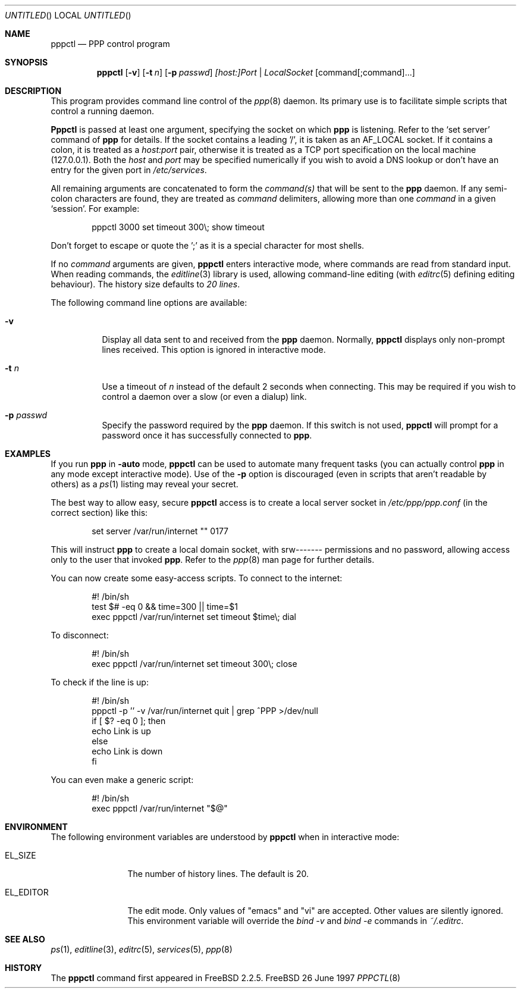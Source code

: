 .\" $FreeBSD$
.Dd 26 June 1997
.Os FreeBSD
.Dt PPPCTL 8
.Sh NAME
.Nm pppctl
.Nd
PPP control program
.Sh SYNOPSIS
.Nm
.Op Fl v
.Op Fl t Ar n
.Op Fl p Ar passwd
.Ar [host:]Port | LocalSocket
.Op command[;command]...
.Sh DESCRIPTION
This program provides command line control of the
.Xr ppp 8
daemon.  Its primary use is to facilitate simple scripts that
control a running daemon.
.Pp
.Nm Pppctl
is passed at least one argument, specifying the socket on which
.Nm ppp
is listening.  Refer to the
.Sq set server
command of
.Nm ppp
for details.  If the socket contains a leading '/', it
is taken as an
.Dv AF_LOCAL
socket.  If it contains a colon, it is treated as a
.Ar host:port
pair, otherwise it is treated as a TCP port specification on the
local machine (127.0.0.1).  Both the
.Ar host
and
.Ar port
may be specified numerically if you wish to avoid a DNS lookup
or don't have an entry for the given port in
.Pa /etc/services .
.Pp
All remaining arguments are concatenated to form the
.Ar command(s)
that will be sent to the
.Nm ppp
daemon.  If any semi-colon characters are found, they are treated as
.Ar command
delimiters, allowing more than one
.Ar command
in a given
.Sq session .
For example:
.Bd -literal -offset indent
pppctl 3000 set timeout 300\\; show timeout
.Ed
.Pp
Don't forget to escape or quote the ';' as it is a special character
for most shells.
.Pp
If no
.Ar command
arguments are given,
.Nm
enters interactive mode, where commands are read from standard input.
When reading commands, the
.Xr editline 3
library is used, allowing command-line editing (with
.Xr editrc 5
defining editing behaviour).  The history size
defaults to
.Em 20 lines .
.Pp
The following command line options are available:
.Bl -tag -width Ds
.It Fl v
Display all data sent to and received from the
.Nm ppp
daemon.  Normally,
.Nm
displays only non-prompt lines received.  This option is ignored in
interactive mode.
.It Fl t Ar n
Use a timeout of
.Ar n
instead of the default 2 seconds when connecting.  This may be required
if you wish to control a daemon over a slow (or even a dialup) link.
.It Fl p Ar passwd
Specify the password required by the
.Nm ppp
daemon.  If this switch is not used,
.Nm
will prompt for a password once it has successfully connected to
.Nm ppp .
.El
.Pp
.Sh EXAMPLES
If you run
.Nm ppp
in
.Fl auto
mode,
.Nm
can be used to automate many frequent tasks (you can actually control
.Nm ppp
in any mode except interactive mode).  Use of the
.Fl p
option is discouraged (even in scripts that aren't readable by others)
as a
.Xr ps 1
listing may reveal your secret.
.Pp
The best way to allow easy, secure
.Nm
access is to create a local server socket in
.Pa /etc/ppp/ppp.conf
(in the correct section) like this:
.Bd -literal -offset indent
set server /var/run/internet "" 0177
.Ed
.Pp
This will instruct
.Nm ppp
to create a local domain socket, with srw------- permissions and no
password, allowing access only to the user that invoked
.Nm ppp .
Refer to the
.Xr ppp 8
man page for further details.
.Pp
You can now create some easy-access scripts.  To connect to the internet:
.Bd -literal -offset indent
#! /bin/sh
test $# -eq 0 && time=300 || time=$1
exec pppctl /var/run/internet set timeout $time\\; dial
.Ed
.Pp
To disconnect:
.Bd -literal -offset indent
#! /bin/sh
exec pppctl /var/run/internet set timeout 300\\; close
.Ed
.Pp
To check if the line is up:
.Bd -literal -offset indent
#! /bin/sh
pppctl -p '' -v /var/run/internet quit | grep ^PPP >/dev/null
if [ $? -eq 0 ]; then
  echo Link is up
else
  echo Link is down
fi
.Ed
.Pp
You can even make a generic script:
.Bd -literal -offset indent
#! /bin/sh
exec pppctl /var/run/internet "$@"
.Ed
.Pp
.Sh ENVIRONMENT
The following environment variables are understood by
.Nm
when in interactive mode:
.Bl -tag -width XXXXXXXXXX
.It Dv EL_SIZE
The number of history lines.  The default is 20.
.It Dv EL_EDITOR
The edit mode.  Only values of "emacs" and "vi" are accepted.  Other values
are silently ignored.  This environment variable will override the
.Ar bind -v
and
.Ar bind -e
commands in
.Pa ~/.editrc .
.El
.Pp
.Sh SEE ALSO
.Xr ps 1 ,
.Xr editline 3 ,
.Xr editrc 5 ,
.Xr services 5 ,
.Xr ppp 8 
.Sh HISTORY
The
.Nm
command first appeared in FreeBSD 2.2.5.
